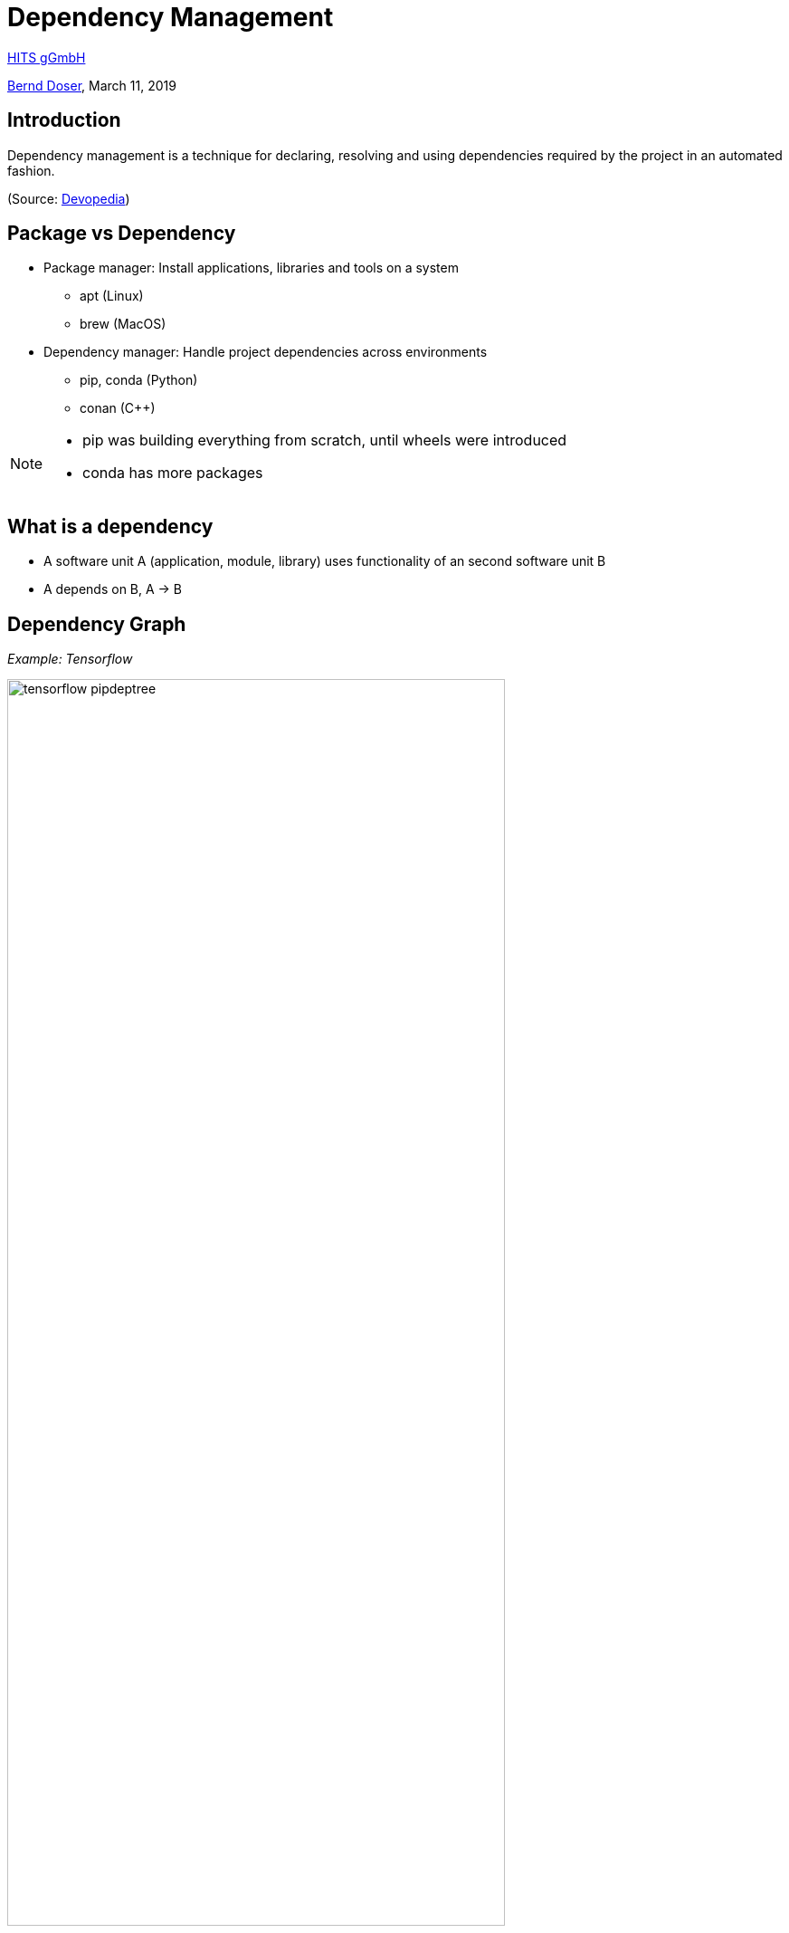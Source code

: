 = Dependency Management

:imagesdir: images
:icons: font
:date: March 11, 2019
:my_name: Bernd Doser
:my_email: bernd.doser@h-its.org
:my_twitter: BerndDoser
:my_github: BerndDoser
:revealjs_slideNumber: true
:revealjs_center: false
:customcss: custom.css
:source-highlighter: highlightjs

https://h-its.org[HITS gGmbH] +

mailto:{my_email}[{my_name}], {date}


== Introduction

Dependency management is a technique for declaring, resolving and using dependencies required by the project in an automated fashion.

(Source: https://devopedia.org/dependency-manager[Devopedia])


== Package vs Dependency

[%step]
* Package manager: Install applications, libraries and tools on a system
** apt (Linux)
** brew (MacOS)

* Dependency manager: Handle project dependencies across environments
** pip, conda (Python)
** conan ({cpp})
//** npm (NodeJS)
//** gradle (Java)

[NOTE.speaker]
--
- pip was building everything from scratch, until wheels were introduced
- conda has more packages
--

== What is a dependency

* A software unit A (application, module, library) uses functionality of an second software unit B
* A depends on B, A -> B

== Dependency Graph

_Example: Tensorflow_

image::tensorflow-pipdeptree.jpg[width=80%]

[NOTE.speaker]
--
- Multiple depenedencies to same module but with different version requirements 
- Required version as lower bound
--

== Exercise 1
_Install TensorFlow in virtualenv_

== Python packaging

_setup.py_
[source, python]
----
import setuptools

with open("README.md", "r") as fh:
    long_description = fh.read()

setuptools.setup(
    name="example-pkg-your-username",
    version="0.0.1",
    author="Example Author",
    author_email="author@example.com",
    description="A small example package",
    long_description=long_description,
    long_description_content_type="text/markdown",
    url="https://github.com/pypa/sampleproject",
    packages=setuptools.find_packages(),
    classifiers=[
        "Programming Language :: Python :: 3",
        "License :: OSI Approved :: MIT License",
        "Operating System :: OS Independent",
    ],
)
----

https://packaging.python.org/tutorials/packaging-projects/#creating-setup-py[Docu] / 
https://github.com/tensorflow/tensorflow/blob/master/tensorflow/tools/pip_package/setup.py#L50[Example Tensorflow]

[NOTE.speaker]
--
- Example Tensorflow shows the dependencies in slide before
--


== Docker Development containers

image::docker-devel-env.jpg[width=60%]

[NOTE.speaker]
--
- Modular build 
--


== C++ dependency management with conan.io

== Conan repositories

[%step]
* https://bintray.com/conan/conan-center[conan-center]: Official maintained by the Conan team (178 packages)
* https://bintray.com/bincrafters/public-conan[bincrafters]: Group of OSS developers (370 packages)
* https://bintray.com/braintwister/conan[braintwister]: Personal repository at Bintray for OSS
* Running _conan_server_ for on-site repository


== Installing dependencies

_conanfile.txt_
[source, txt]
----
[requires]
Poco/1.9.0@pocoproject/stable

[generators]
cmake
----

name / version @ user / channel


== Creating package

_conanfile.py_
[source, python]
----
from conans import ConanFile, CMake

class HelloConan(ConanFile):
    name = "Hello"
    version = "0.1"
    license = "<Put the package license here>"
    url = "<Package recipe repository url>"
    description = "<Description of Hello here>"
    settings = "os", "compiler", "build_type", "arch"
    options = {"shared": [True, False]}
    default_options = {"shared": False}
    generators = "cmake"

    def source(self):
        self.run("git clone https://github.com/memsharded/hello.git")
        self.run("cd hello")

    def build(self):
        cmake = CMake(self)
        cmake.configure(source_folder="hello")
        cmake.build()

    def package(self):
        self.copy("*.h", dst="include", src="hello")
        self.copy("*.so", dst="lib", keep_path=False)

    def package_info(self):
        self.cpp_info.libs = ["hello"]
----


